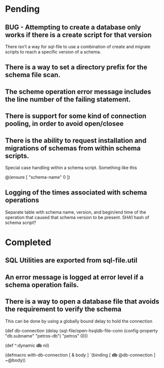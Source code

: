* Pending
** BUG - Attempting to create a database only works if there is a create script for that version
   There isn't a way for sql-file to use a combination of create and migrate
   scripts to reach a specific version of a schema.
** There is a way to set a directory prefix for the schema file scan.
** The scheme operation error message includes the line number of the failing statement.
** There is support for some kind of connection pooling, in order to avoid open/closee
** There is the ability to request installation and migrations of schemas from within schema scripts.
   Special case handling within a schema script. Something like this

   @(ensure [ "schema-name" 0 ])
** Logging of the times associated with schema operations
   Separate table with schema name, version, and begin/end time of the
   operation that caused that schema version to be present. SHA1 hash
   of schema script?
* Completed
** SQL Utilities are exported from sql-file.util
** An error message is logged at error level if a schema operation fails.
** There is a way to open a database file that avoids the requirement to verify the schema
   This can be done by using a globally bound delay to hold the connection

   (def db-connection
     (delay (sql-file/open-hsqldb-file-conn (config-property "db.subname" "petros-db")  "petros" 0)))

   (def ^:dynamic *db* nil)

   (defmacro with-db-connection [ & body ]
     `(binding [ *db* @db-connection ]
        ~@body))
